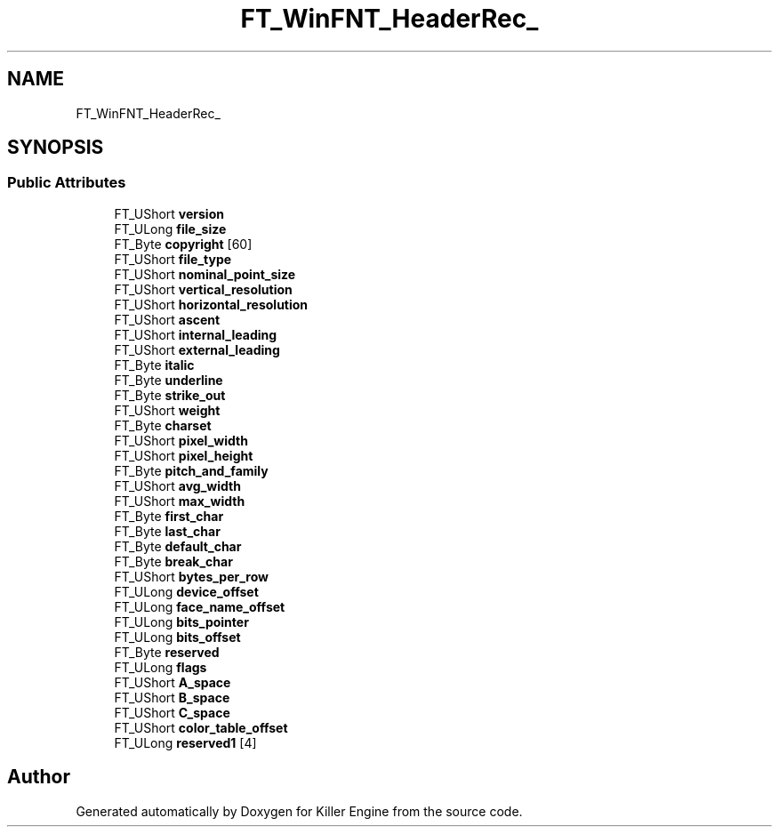 .TH "FT_WinFNT_HeaderRec_" 3 "Thu Jan 10 2019" "Killer Engine" \" -*- nroff -*-
.ad l
.nh
.SH NAME
FT_WinFNT_HeaderRec_
.SH SYNOPSIS
.br
.PP
.SS "Public Attributes"

.in +1c
.ti -1c
.RI "FT_UShort \fBversion\fP"
.br
.ti -1c
.RI "FT_ULong \fBfile_size\fP"
.br
.ti -1c
.RI "FT_Byte \fBcopyright\fP [60]"
.br
.ti -1c
.RI "FT_UShort \fBfile_type\fP"
.br
.ti -1c
.RI "FT_UShort \fBnominal_point_size\fP"
.br
.ti -1c
.RI "FT_UShort \fBvertical_resolution\fP"
.br
.ti -1c
.RI "FT_UShort \fBhorizontal_resolution\fP"
.br
.ti -1c
.RI "FT_UShort \fBascent\fP"
.br
.ti -1c
.RI "FT_UShort \fBinternal_leading\fP"
.br
.ti -1c
.RI "FT_UShort \fBexternal_leading\fP"
.br
.ti -1c
.RI "FT_Byte \fBitalic\fP"
.br
.ti -1c
.RI "FT_Byte \fBunderline\fP"
.br
.ti -1c
.RI "FT_Byte \fBstrike_out\fP"
.br
.ti -1c
.RI "FT_UShort \fBweight\fP"
.br
.ti -1c
.RI "FT_Byte \fBcharset\fP"
.br
.ti -1c
.RI "FT_UShort \fBpixel_width\fP"
.br
.ti -1c
.RI "FT_UShort \fBpixel_height\fP"
.br
.ti -1c
.RI "FT_Byte \fBpitch_and_family\fP"
.br
.ti -1c
.RI "FT_UShort \fBavg_width\fP"
.br
.ti -1c
.RI "FT_UShort \fBmax_width\fP"
.br
.ti -1c
.RI "FT_Byte \fBfirst_char\fP"
.br
.ti -1c
.RI "FT_Byte \fBlast_char\fP"
.br
.ti -1c
.RI "FT_Byte \fBdefault_char\fP"
.br
.ti -1c
.RI "FT_Byte \fBbreak_char\fP"
.br
.ti -1c
.RI "FT_UShort \fBbytes_per_row\fP"
.br
.ti -1c
.RI "FT_ULong \fBdevice_offset\fP"
.br
.ti -1c
.RI "FT_ULong \fBface_name_offset\fP"
.br
.ti -1c
.RI "FT_ULong \fBbits_pointer\fP"
.br
.ti -1c
.RI "FT_ULong \fBbits_offset\fP"
.br
.ti -1c
.RI "FT_Byte \fBreserved\fP"
.br
.ti -1c
.RI "FT_ULong \fBflags\fP"
.br
.ti -1c
.RI "FT_UShort \fBA_space\fP"
.br
.ti -1c
.RI "FT_UShort \fBB_space\fP"
.br
.ti -1c
.RI "FT_UShort \fBC_space\fP"
.br
.ti -1c
.RI "FT_UShort \fBcolor_table_offset\fP"
.br
.ti -1c
.RI "FT_ULong \fBreserved1\fP [4]"
.br
.in -1c

.SH "Author"
.PP 
Generated automatically by Doxygen for Killer Engine from the source code\&.
